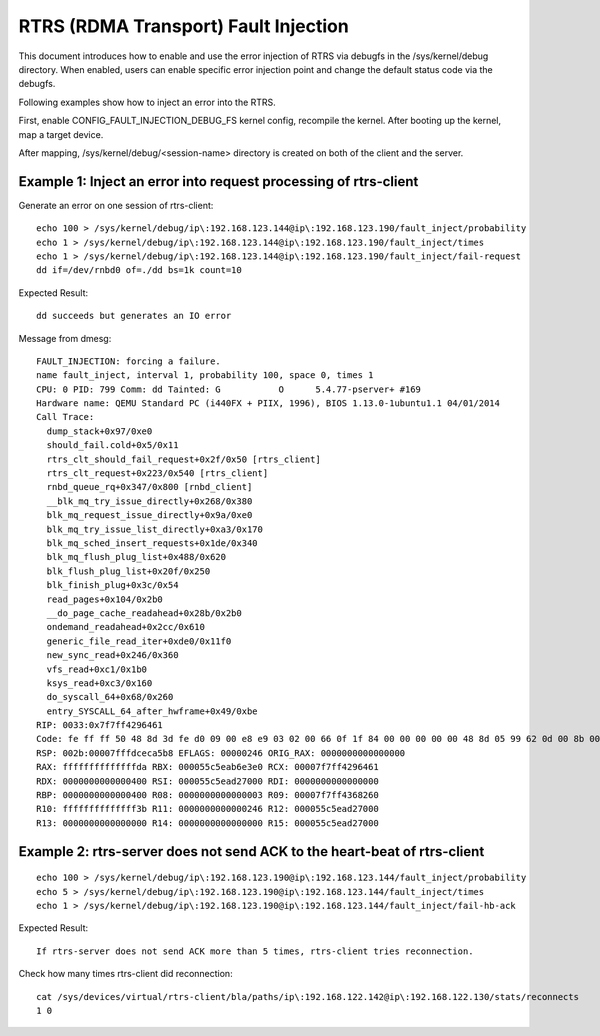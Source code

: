 RTRS (RDMA Transport) Fault Injection
=====================================
This document introduces how to enable and use the error injection of RTRS
via debugfs in the /sys/kernel/debug directory. When enabled, users can
enable specific error injection point and change the default status code
via the debugfs.

Following examples show how to inject an error into the RTRS.

First, enable CONFIG_FAULT_INJECTION_DEBUG_FS kernel config,
recompile the kernel. After booting up the kernel, map a target device.

After mapping, /sys/kernel/debug/<session-name> directory is created
on both of the client and the server.

Example 1: Inject an error into request processing of rtrs-client
-----------------------------------------------------------------

Generate an error on one session of rtrs-client::
   
  echo 100 > /sys/kernel/debug/ip\:192.168.123.144@ip\:192.168.123.190/fault_inject/probability 
  echo 1 > /sys/kernel/debug/ip\:192.168.123.144@ip\:192.168.123.190/fault_inject/times 
  echo 1 > /sys/kernel/debug/ip\:192.168.123.144@ip\:192.168.123.190/fault_inject/fail-request 
  dd if=/dev/rnbd0 of=./dd bs=1k count=10

Expected Result::

  dd succeeds but generates an IO error

Message from dmesg::

  FAULT_INJECTION: forcing a failure.
  name fault_inject, interval 1, probability 100, space 0, times 1
  CPU: 0 PID: 799 Comm: dd Tainted: G           O      5.4.77-pserver+ #169
  Hardware name: QEMU Standard PC (i440FX + PIIX, 1996), BIOS 1.13.0-1ubuntu1.1 04/01/2014
  Call Trace:
    dump_stack+0x97/0xe0
    should_fail.cold+0x5/0x11
    rtrs_clt_should_fail_request+0x2f/0x50 [rtrs_client]
    rtrs_clt_request+0x223/0x540 [rtrs_client]
    rnbd_queue_rq+0x347/0x800 [rnbd_client]
    __blk_mq_try_issue_directly+0x268/0x380
    blk_mq_request_issue_directly+0x9a/0xe0
    blk_mq_try_issue_list_directly+0xa3/0x170
    blk_mq_sched_insert_requests+0x1de/0x340
    blk_mq_flush_plug_list+0x488/0x620
    blk_flush_plug_list+0x20f/0x250
    blk_finish_plug+0x3c/0x54
    read_pages+0x104/0x2b0
    __do_page_cache_readahead+0x28b/0x2b0
    ondemand_readahead+0x2cc/0x610
    generic_file_read_iter+0xde0/0x11f0
    new_sync_read+0x246/0x360
    vfs_read+0xc1/0x1b0
    ksys_read+0xc3/0x160
    do_syscall_64+0x68/0x260
    entry_SYSCALL_64_after_hwframe+0x49/0xbe
  RIP: 0033:0x7f7ff4296461
  Code: fe ff ff 50 48 8d 3d fe d0 09 00 e8 e9 03 02 00 66 0f 1f 84 00 00 00 00 00 48 8d 05 99 62 0d 00 8b 00 85 c0 75 13 31 c0 0f 05 <48> 3d 00 f0 ff ff 77 57 c3 66 0f 1f 44 00 00 41 54 49 89 d4 55 48
  RSP: 002b:00007fffdceca5b8 EFLAGS: 00000246 ORIG_RAX: 0000000000000000
  RAX: ffffffffffffffda RBX: 000055c5eab6e3e0 RCX: 00007f7ff4296461
  RDX: 0000000000000400 RSI: 000055c5ead27000 RDI: 0000000000000000
  RBP: 0000000000000400 R08: 0000000000000003 R09: 00007f7ff4368260
  R10: ffffffffffffff3b R11: 0000000000000246 R12: 000055c5ead27000
  R13: 0000000000000000 R14: 0000000000000000 R15: 000055c5ead27000

Example 2: rtrs-server does not send ACK to the heart-beat of rtrs-client
-------------------------------------------------------------------------

::

  echo 100 > /sys/kernel/debug/ip\:192.168.123.190@ip\:192.168.123.144/fault_inject/probability 
  echo 5 > /sys/kernel/debug/ip\:192.168.123.190@ip\:192.168.123.144/fault_inject/times 
  echo 1 > /sys/kernel/debug/ip\:192.168.123.190@ip\:192.168.123.144/fault_inject/fail-hb-ack
   
Expected Result::

  If rtrs-server does not send ACK more than 5 times, rtrs-client tries reconnection.

Check how many times rtrs-client did reconnection::

  cat /sys/devices/virtual/rtrs-client/bla/paths/ip\:192.168.122.142@ip\:192.168.122.130/stats/reconnects 
  1 0
